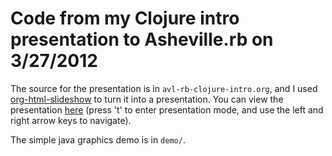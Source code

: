 * Code from my Clojure intro presentation to Asheville.rb on 3/27/2012

  The source for the presentation is in =avl-rb-clojure-intro.org=, and
  I used [[https://github.com/relevance/org-html-slideshow][org-html-slideshow]] to turn it into a presentation. You can
  view the presentation [[http://tcrawley.org/presentations/avl-rb-clojure-intro/][here]] (press 't' to enter presentation mode, and
  use the left and right arrow keys to navigate).

  The simple java graphics demo is in =demo/=.
